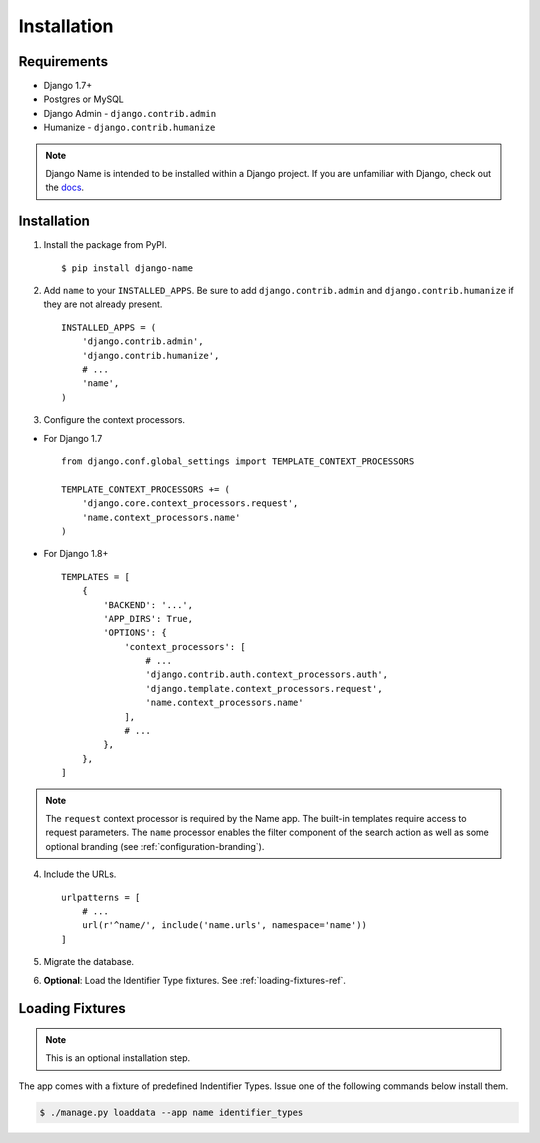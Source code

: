 
============
Installation
============

Requirements
------------

- Django 1.7+
- Postgres or MySQL
- Django Admin - ``django.contrib.admin``
- Humanize - ``django.contrib.humanize``

.. note:: Django Name is intended to be installed within a Django project. If you are unfamiliar with Django, check out the docs_.

.. _docs: https://docs.djangoproject.com/en/1.8/

Installation
------------

1. Install the package from PyPI. ::

    $ pip install django-name


2. Add ``name`` to your ``INSTALLED_APPS``. Be sure to add ``django.contrib.admin`` and ``django.contrib.humanize`` if they are not already present. ::

    INSTALLED_APPS = (
        'django.contrib.admin',
        'django.contrib.humanize',
        # ...
        'name',
    )

3. Configure the context processors. 

- For Django 1.7 ::

    from django.conf.global_settings import TEMPLATE_CONTEXT_PROCESSORS

    TEMPLATE_CONTEXT_PROCESSORS += (
        'django.core.context_processors.request',
        'name.context_processors.name'
    )

- For Django 1.8+ ::

    TEMPLATES = [
        {
            'BACKEND': '...',
            'APP_DIRS': True,
            'OPTIONS': {
                'context_processors': [
                    # ...
                    'django.contrib.auth.context_processors.auth',
                    'django.template.context_processors.request',
                    'name.context_processors.name'
                ],
                # ...
            },
        },
    ]
    

.. note:: The ``request`` context processor is required by the Name app. The built-in templates require access to request parameters.
    The ``name`` processor enables the filter component of the search action as well as some optional branding (see :ref:`configuration-branding`).


4. Include the URLs. ::

    urlpatterns = [
        # ...
        url(r'^name/', include('name.urls', namespace='name'))
    ]


5. Migrate the database.


6. **Optional**: Load the Identifier Type fixtures. See :ref:`loading-fixtures-ref`.

.. _loading-fixtures-ref:

Loading Fixtures
----------------

.. note:: This is an optional installation step.

The app comes with a fixture of predefined Indentifier Types. Issue one of the following commands below install them.

.. code-block:: sh

   $ ./manage.py loaddata --app name identifier_types
